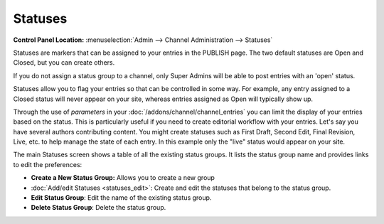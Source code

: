 Statuses
========

.. rst-class:: cp-path

**Control Panel Location:** :menuselection:`Admin --> Channel Administration --> Statuses`

|Statuses|

Statuses are markers that can be assigned to your entries in the PUBLISH
page. The two default statuses are Open and Closed, but you can create
others.

If you do not assign a status group to a channel, only Super Admins will
be able to post entries with an 'open' status.

Statuses allow you to flag your entries so that can be controlled in
some way. For example, any entry assigned to a Closed status will never
appear on your site, whereas entries assigned as Open will typically
show up.

Through the use of *parameters* in your
:doc:`/addons/channel/channel_entries` you can limit the display of
your entries based on the status. This is particularly useful if you
need to create editorial workflow with your entries. Let's say you have
several authors contributing content. You might create statuses such as
First Draft, Second Edit, Final Revision, Live, etc. to help manage the
state of each entry. In this example only the "live" status would appear
on your site.

The main Statuses screen shows a table of all the existing status
groups. It lists the status group name and provides links to edit the
preferences:

-  **Create a New Status Group:** Allows you to create a new group
-  :doc:`Add/edit Statuses <statuses_edit>`: Create and edit the
   statuses that belong to the status group.
-  **Edit Status Group**: Edit the name of the existing status group.
-  **Delete Status Group**: Delete the status group.

.. |Statuses| image:: ../../../images/statuses_overview.png
